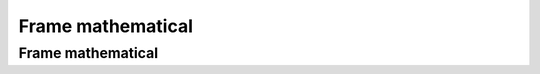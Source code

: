 .. This file is part of the OpenDSA eTextbook project. See
.. http://algoviz.org/OpenDSA for more details.
.. Copyright (c) 2012-2016 by the OpenDSA Project Contributors, and
.. distributed under an MIT open source license.

.. avmetadata::
   :author: Eunoh Cho
   :satisfies: Frame example
   :topic: Finite Automata


Frame mathematical
=================================
Frame mathematical
--------------------------------------

.. inlineav:: Mathematical ff
   :links: AV/PIExample/Mathematical.css
   :scripts: AV/PIExample/Mathematical.js DataStructures/PIFrames.js 
   :output: show
